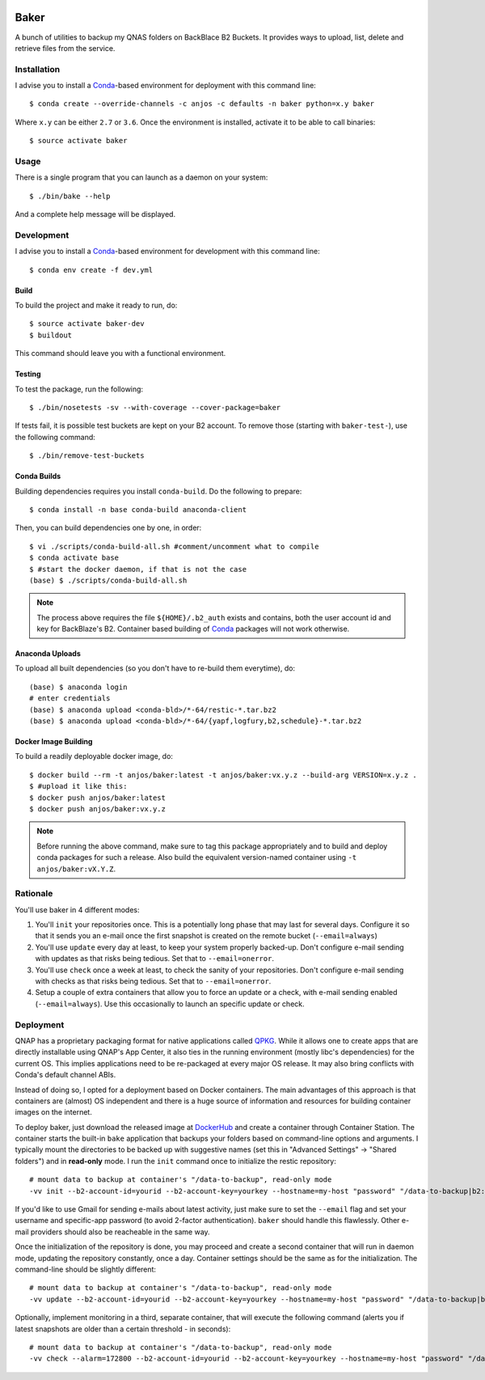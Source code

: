 .. image:: https://travis-ci.org/anjos/baker.svg?branch=master
   :target: https://travis-ci.org/anjos/baker
.. image:: https://img.shields.io/docker/pulls/anjos/baker.svg
   :target: https://hub.docker.com/r/anjos/baker/

-------
 Baker
-------

A bunch of utilities to backup my QNAS folders on BackBlace B2 Buckets. It
provides ways to upload, list, delete and retrieve files from the service.


Installation
------------

I advise you to install a Conda_-based environment for deployment with this
command line::

  $ conda create --override-channels -c anjos -c defaults -n baker python=x.y baker

Where ``x.y`` can be either ``2.7`` or ``3.6``. Once the environment is
installed, activate it to be able to call binaries::

  $ source activate baker


Usage
-----

There is a single program that you can launch as a daemon on your system::

  $ ./bin/bake --help

And a complete help message will be displayed.


Development
-----------

I advise you to install a Conda_-based environment for development with this
command line::

  $ conda env create -f dev.yml


Build
=====

To build the project and make it ready to run, do::

  $ source activate baker-dev
  $ buildout

This command should leave you with a functional environment.


Testing
=======

To test the package, run the following::

  $ ./bin/nosetests -sv --with-coverage --cover-package=baker


If tests fail, it is possible test buckets are kept on your B2 account. To
remove those (starting with ``baker-test-``), use the following command::

  $ ./bin/remove-test-buckets


Conda Builds
============

Building dependencies requires you install ``conda-build``. Do the following to
prepare::

  $ conda install -n base conda-build anaconda-client

Then, you can build dependencies one by one, in order::

  $ vi ./scripts/conda-build-all.sh #comment/uncomment what to compile
  $ conda activate base
  $ #start the docker daemon, if that is not the case
  (base) $ ./scripts/conda-build-all.sh

.. note::

   The process above requires the file ``${HOME}/.b2_auth`` exists and
   contains, both the user account id and key for BackBlaze's B2. Container
   based building of Conda_ packages will not work otherwise.


Anaconda Uploads
================

To upload all built dependencies (so you don't have to re-build them
everytime), do::

  (base) $ anaconda login
  # enter credentials
  (base) $ anaconda upload <conda-bld>/*-64/restic-*.tar.bz2
  (base) $ anaconda upload <conda-bld>/*-64/{yapf,logfury,b2,schedule}-*.tar.bz2


Docker Image Building
=====================

To build a readily deployable docker image, do::

  $ docker build --rm -t anjos/baker:latest -t anjos/baker:vx.y.z --build-arg VERSION=x.y.z .
  $ #upload it like this:
  $ docker push anjos/baker:latest
  $ docker push anjos/baker:vx.y.z


.. note::

   Before running the above command, make sure to tag this package
   appropriately and to build and deploy conda packages for such a release.
   Also build the equivalent version-named container using ``-t
   anjos/baker:vX.Y.Z``.


Rationale
---------

You'll use baker in 4 different modes:

1. You'll ``init`` your repositories once. This is a potentially long phase
   that may last for several days. Configure it so that it sends you an e-mail
   once the first snapshot is created on the remote bucket (``--email=always``)
2. You'll use ``update`` every day at least, to keep your system properly
   backed-up. Don't configure e-mail sending with updates as that risks being
   tedious. Set that to ``--email=onerror``.
3. You'll use ``check`` once a week at least, to check the sanity of your
   repositories. Don't configure e-mail sending with checks as that risks being
   tedious. Set that to ``--email=onerror``.
4. Setup a couple of extra containers that allow you to force an update or a
   check, with e-mail sending enabled (``--email=always``). Use this
   occasionally to launch an specific update or check.


Deployment
----------

QNAP has a proprietary packaging format for native applications called QPKG_.
While it allows one to create apps that are directly installable using QNAP's
App Center, it also ties in the running environment (mostly libc's
dependencies) for the current OS. This implies applications need to be
re-packaged at every major OS release. It may also bring conflicts with Conda's
default channel ABIs.

Instead of doing so, I opted for a deployment based on Docker containers. The
main advantages of this approach is that containers are (almost) OS independent
and there is a huge source of information and resources for building container
images on the internet.

To deploy baker, just download the released image at DockerHub_ and create a
container through Container Station. The container starts the built-in ``bake``
application that backups your folders based on command-line options and
arguments. I typically mount the directories to be backed up with suggestive
names (set this in "Advanced Settings" -> "Shared folders") and in
**read-only** mode. I run the ``init`` command once to initialize the restic
repository::

  # mount data to backup at container's "/data-to-backup", read-only mode
  -vv init --b2-account-id=yourid --b2-account-key=yourkey --hostname=my-host "password" "/data-to-backup|b2:data-bucket-for-restic"

If you'd like to use Gmail for sending e-mails about latest activity, just make
sure to set the ``--email`` flag and set your username and specific-app
password (to avoid 2-factor authentication). ``baker`` should handle this
flawlessly. Other e-mail providers should also be reacheable in the same way.

Once the initialization of the repository is done, you may proceed and create a
second container that will run in daemon mode, updating the repository
constantly, once a day. Container settings should be the same as for the
initialization. The command-line should be slightly different::

  # mount data to backup at container's "/data-to-backup", read-only mode
  -vv update --b2-account-id=yourid --b2-account-key=yourkey --hostname=my-host "password" "/data-to-backup|b2:data-bucket-for-restic"

Optionally, implement monitoring in a third, separate container, that will
execute the following command (alerts you if latest snapshots are older than a
certain threshold - in seconds)::

  # mount data to backup at container's "/data-to-backup", read-only mode
  -vv check --alarm=172800 --b2-account-id=yourid --b2-account-key=yourkey --hostname=my-host "password" "/data-to-backup|b2:data-bucket-for-restic"


.. Place your references after this line
.. _conda: http://conda.pydata.org/miniconda.html
.. _mediainfo: https://mediaarea.net/en/MediaInfo
.. _qpkg: https://wiki.qnap.com/wiki/QPKG_Development_Guidelines
.. _dockerhub: https://hub.docker.com/r/anjos/baker/
